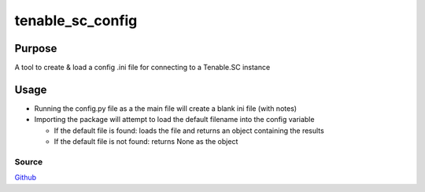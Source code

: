 =================
tenable_sc_config
=================
|license-img|

Purpose
=======
A tool to create & load a config .ini file for connecting to a Tenable.SC instance

Usage
=====
- Running the config.py file as a the main file will create a blank ini file (with notes)
- Importing the package will attempt to load the default filename into the config variable

  - If the default file is found: loads the file and returns an object containing the results
  - If the default file is not found: returns None as the object

Source
------
Github_

.. |license-img| image:: https://img.shields.io/github/license/umanther/tenable_sc_config?style=plastic
.. _Github: https://github.com/umanther/tenable_sc_config